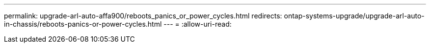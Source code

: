 ---
permalink: upgrade-arl-auto-affa900/reboots_panics_or_power_cycles.html 
redirects: ontap-systems-upgrade/upgrade-arl-auto-in-chassis/reboots-panics-or-power-cycles.html 
---
= 
:allow-uri-read: 


